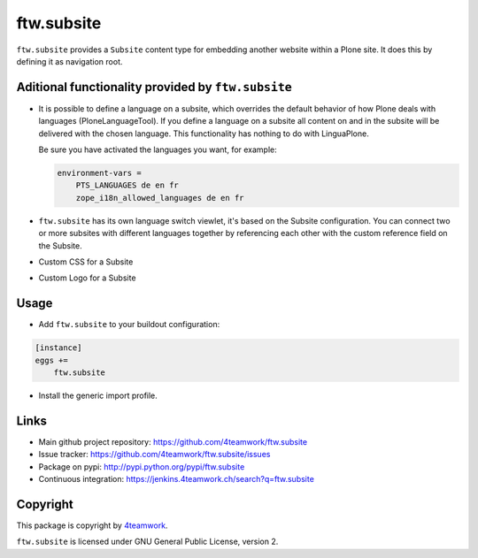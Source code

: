 ftw.subsite
===========

``ftw.subsite`` provides a ``Subsite`` content type for embedding another website
within a Plone site.
It does this by defining it as navigation root.


Aditional functionality provided by ``ftw.subsite``
---------------------------------------------------

- It is possible to define a language on a subsite, which overrides the
  default behavior of how Plone deals with languages (PloneLanguageTool).
  If you define a language on a subsite all content on and in the
  subsite will be delivered with the chosen language. This functionality
  has nothing to do with LinguaPlone.

  Be sure you have activated the languages you want, for example:

  .. code:: ini

      environment-vars =
          PTS_LANGUAGES de en fr
          zope_i18n_allowed_languages de en fr


- ``ftw.subsite`` has its own language switch viewlet, it's based
  on the Subsite configuration. You can connect two or more subsites with
  different languages together by referencing each other with the custom
  reference field on the Subsite.

- Custom CSS for a Subsite

- Custom Logo for a Subsite

Usage
-----

- Add ``ftw.subsite`` to your buildout configuration:

.. code:: ini

    [instance]
    eggs +=
        ftw.subsite

- Install the generic import profile.


Links
-----

- Main github project repository: https://github.com/4teamwork/ftw.subsite
- Issue tracker: https://github.com/4teamwork/ftw.subsite/issues
- Package on pypi: http://pypi.python.org/pypi/ftw.subsite
- Continuous integration: https://jenkins.4teamwork.ch/search?q=ftw.subsite


Copyright
---------

This package is copyright by `4teamwork <http://www.4teamwork.ch/>`_.

``ftw.subsite`` is licensed under GNU General Public License, version 2.
